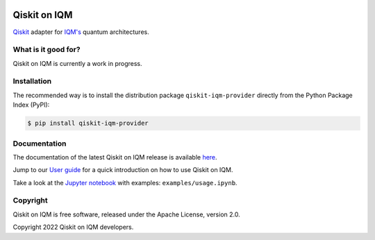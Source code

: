 |CI badge| |Release badge|

.. |CI badge| image:: https://github.com/iqm-finland/qiskit-on-iqm/actions/workflows/ci.yml/badge.svg
.. |Release badge| image:: https://img.shields.io/github/release/iqm-finland/qiskit-on-iqm.svg


Qiskit on IQM
#############

`Qiskit <https://qiskit.org/>`_ adapter for `IQM's <https://www.meetiqm.com>`_ quantum architectures.


What is it good for?
====================

Qiskit on IQM is currently a work in progress.


Installation
============

The recommended way is to install the distribution package ``qiskit-iqm-provider`` directly from the
Python Package Index (PyPI):

.. code-block:: bash

   $ pip install qiskit-iqm-provider


Documentation
=============

The documentation of the latest Qiskit on IQM release is available
`here <https://iqm-finland.github.io/qiskit-on-iqm/index.html>`_.

Jump to our `User guide <https://iqm-finland.github.io/qiskit-on-iqm/user_guide.html>`_
for a quick introduction on how to use Qiskit on IQM.

Take a look at the `Jupyter notebook <https://jupyter.org/>`_ with examples: ``examples/usage.ipynb``.


Copyright
=========

Qiskit on IQM is free software, released under the Apache License, version 2.0.

Copyright 2022 Qiskit on IQM developers.
